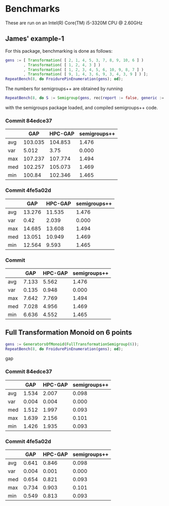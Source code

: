 * Benchmarks

These are run on an Intel(R) Core(TM) i5-3320M CPU @ 2.60GHz

** James' example-1

For this package, benchmarking is done as follows:
#+BEGIN_SRC gap
gens := [ Transformation( [ 2, 1, 4, 5, 3, 7, 8, 9, 10, 6 ] )
        , Transformation( [ 1, 2, 4, 3 ] )
        , Transformation( [ 1, 2, 3, 4, 5, 6, 10, 9, 8, 7 ] )
        , Transformation( [ 9, 1, 4, 3, 6, 9, 3, 4, 3, 9 ] ) ];
RepeatBench(8, do FroidurePinEnumeration(gens); od);
#+END_SRC

The numbers for semigroups++ are obtained by running
#+BEGIN_SRC gap
RepeatBench(8, do S := Semigroup(gens, rec(report := false, generic := true)); Size(S); od);
#+END_SRC
with the semigroups package loaded, and compiled semigroups++ code.

*** Commit 84edce37
|     |     GAP | HPC-GAP | semigroups++ |
|-----+---------+---------+--------------|
| avg | 103.035 | 104.853 |        1.476 |
| var |   5.012 |    3.75 |        0.000 |
| max | 107.237 | 107.774 |        1.494 |
| med | 102.257 | 105.073 |        1.469 |
| min |  100.84 | 102.346 |        1.465 |
|-----+---------+---------+--------------|

*** Commit 4fe5a02d
|     |    GAP | HPC-GAP | semigroups++ |
|-----+--------+---------+--------------|
| avg | 13.276 |  11.535 |        1.476 |
| var |   0.42 |   2.039 |        0.000 |
| max | 14.685 |  13.608 |        1.494 |
| med | 13.051 |  10.949 |        1.469 |
| min | 12.564 |   9.593 |        1.465 |
|-----+--------+---------+--------------|


*** Commit
|     |   GAP | HPC-GAP | semigroups++ |
|-----+-------+---------+--------------|
| avg | 7.133 |   5.562 |        1.476 |
| var | 0.135 |   0.948 |        0.000 |
| max | 7.642 |   7.769 |        1.494 |
| med | 7.028 |   4.956 |        1.469 |
| min | 6.636 |   4.552 |        1.465 |
|-----+-------+---------+--------------|



** Full Transformation Monoid on 6 points

#+BEGIN_SRC gap
gens := GeneratorsOfMonoid(FullTransformationSemigroup(6));
RepeatBench(8, do FroidurePinEnumeration(gens); od);
#+END_SRC gap

*** Commit 84edce37
|     |   GAP | HPC-GAP | semigroups++ |
|-----+-------+---------+--------------|
| avg | 1.534 |   2.007 |        0.098 |
| var | 0.004 |   0.004 |        0.000 |
| med | 1.512 |   1.997 |        0.093 |
| max | 1.639 |   2.156 |        0.101 |
| min | 1.426 |   1.935 |        0.093 |
|-----+-------+---------+--------------|

*** Commit 4fe5a02d
|     |   GAP | HPC-GAP | semigroups++ |
|-----+-------+---------+--------------|
| avg | 0.641 |   0.846 |        0.098 |
| var | 0.004 |   0.001 |        0.000 |
| med | 0.654 |   0.821 |        0.093 |
| max | 0.734 |   0.903 |        0.101 |
| min | 0.549 |   0.813 |        0.093 |
|-----+-------+---------+--------------|



